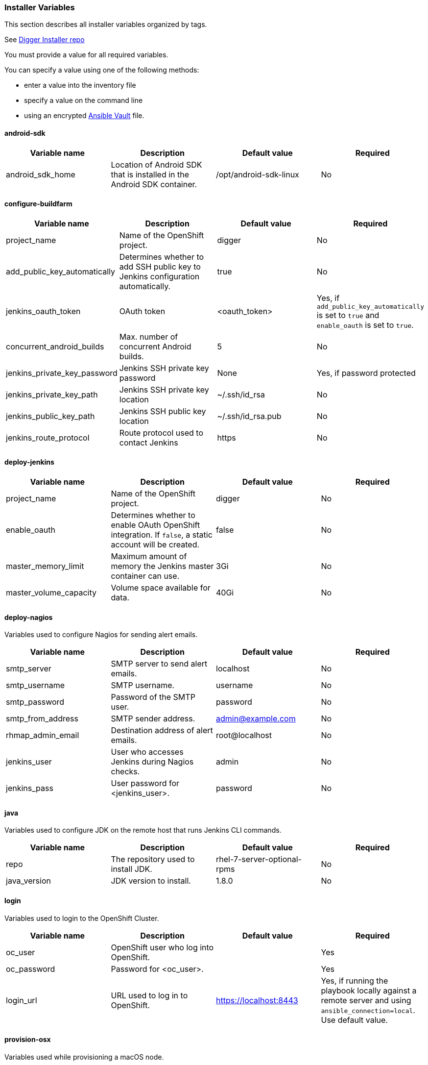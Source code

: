 [[installer-variables]]
=== Installer Variables

This section describes all installer variables organized by tags.

See link:https://github.com/aerogear/aerogear-digger-installer[Digger Installer repo^]

You must provide a value for all required variables. 

You can specify a value using one of the following methods:

* enter a value into the inventory file
* specify a value on the command line
* using an encrypted link:http://docs.ansible.com/ansible/latest/playbooks_vault.html[Ansible Vault^] file.



[[variables-android-sdk]]
==== android-sdk

|===
| Variable name | Description | Default value | Required

|android_sdk_home
|Location of Android SDK that is installed in the Android SDK container.
|/opt/android-sdk-linux
|No
|===


[[variables-configure-buildfarm]]
==== configure-buildfarm

|===
| Variable name | Description | Default value | Required

|project_name
|Name of the OpenShift project.
|digger
|No

|add_public_key_automatically
|Determines whether to add SSH public key to Jenkins configuration automatically.
|true
|No

|jenkins_oauth_token
|OAuth token
|<oauth_token>
|Yes, if `add_public_key_automatically` is set to `true` and `enable_oauth` is set to `true`.

|concurrent_android_builds
|Max. number of concurrent Android builds.
|5
|No

|jenkins_private_key_password
|Jenkins SSH private key password 
|None
|Yes, if password protected

|jenkins_private_key_path
|Jenkins SSH private key location
|~/.ssh/id_rsa
|No

|jenkins_public_key_path
|Jenkins SSH public key location
|~/.ssh/id_rsa.pub
|No

|jenkins_route_protocol
|Route protocol used to contact Jenkins
|https
|No
|===

[[variables-deploy-jenkins]]
==== deploy-jenkins

|===
| Variable name | Description | Default value | Required

|project_name
|Name of the OpenShift project.
|digger
|No

|enable_oauth
|Determines whether to enable OAuth OpenShift integration. If `false`, a static account will be created.
|false
|No

|master_memory_limit
|Maximum amount of memory the Jenkins master container can use.
|3Gi
|No

|master_volume_capacity
|Volume space available for data.
|40Gi
|No

|===

[[variables-deploy-nagios]]
==== deploy-nagios

Variables used to configure Nagios for sending alert emails.

|===
| Variable name | Description | Default value | Required

|smtp_server
|SMTP server to send alert emails.
|localhost
|No

|smtp_username
|SMTP username.
|username
|No

|smtp_password
|Password of the SMTP user.
|password
|No

|smtp_from_address
|SMTP sender address.
|admin@example.com
|No

|rhmap_admin_email
|Destination address of alert emails.
|root@localhost
|No

|jenkins_user
|User who accesses Jenkins during Nagios checks.
|admin
|No

|jenkins_pass
|User password for <jenkins_user>.
|password
|No

|===

[[variables-java]]
==== java

Variables used to configure JDK on the remote host that runs Jenkins CLI commands.

|===
| Variable name | Description | Default value | Required

|repo
|The repository used to install JDK.
|rhel-7-server-optional-rpms
|No

|java_version
|JDK version to install.
|1.8.0
|No

|===

[[variables-login]]
==== login

Variables used to login to the OpenShift Cluster.

|===
| Variable name | Description | Default value | Required

|oc_user
|OpenShift user who log into OpenShift.
|
|Yes

|oc_password
|Password for <oc_user>.
|
|Yes

|login_url
|URL used to log in to OpenShift. 
|https://localhost:8443
|Yes, if running the playbook locally against a remote server and using `ansible_connection=local`. Use default value.

|===

[[variables-provision-osx]]
==== provision-osx

Variables used while provisioning a macOS node.
 
|===
| Variable name | Description | Default value | Required
//verify
|ansible_become_pass
|Sudo password required to perform root privileged actions on a macOS server. Typically, this is specified using the command line.
|
|Yes

|remote_tmp_dir
|Location for temporary files.
|/tmp
|No
//verify
|node_versions
|A space separated list of Node versions to install.
|6
|No

|xcode_install_version
|The version of the xcode-install tool to install.
|2.2.1
|No

|gem_packages
|A list of gem packages to install. 
a|----
gem_packages:
- name: public_suffix
  version: 2.0.5
- name: xcode-install
  version: "{{xcode_install_version}}"  
----
|No

|cocoapods_version
|The version of the Cocoapods gem to install.
|1.1.1
|No

|npm_packages
|A list of global NPM packages to install.
a|----
npm_packages:
- name: cordova
  version: 7.0.1
----
|No

|homebrew_packages
|The packages to install using Homebrew.
a|
----
homebrew_packages:
- name: gpg
- name: grep
- name: jq
----
|No

|homebrew_version
|The version of Homebrew to install (git tag).
|1.3.1
|No

//version - redundant info?
|homebrew_repo
|The git repo for the version of Homebrew to install.
|https://github.com/Homebrew/brew
|No

//directory <=> location, similar, consider rewording
|homebrew_prefix
|The parent directory for the Homebrew location.
|/usr/local
|No


|homebrew_install_path
|The location where Homebrew is installed.
|<homebrew_prefix>/Homebrew
|No

//isn't this a target for `brew` installation?
|homebrew_brew_bin_path
|The location where `brew` is installed.
|/usr/local/bin
|No

//verify
|homebrew_paths
|
|<homebrew_install_path>, <homebrew_brew_bin_path>, <homebrew_var_path>, /usr/local/Cellar, /usr/local/opt, /usr/local/share, /usr/local/etc, /usr/local/include
|No


|homebrew_taps
|A list of Homebrew taps to add.
|homebrew/core, caskroom/cask
|No

|xcode_install_user
|Apple Developer Account username. If this is not set then Xcode is not installed.
|
|Yes

|xcode_install_password
|Apple Developer Account password. If this is not set then Xcode is not installed.
|
|Yes

|xcode_install_session_token
|Apple Developer Account auth cookie from `fastlane spaceauth` command (For accounts with 2FA enabled).
|
|Yes

|xcode_versions
|A list of Xcode versions to install, can take over 30 minutes each to install.
|'8.3.3'
|No

|xcode_default_version
|The default version of xcode to be used
|<xcode_version>[0]
|No

|apple_wwdr_cert_url
|Apple WWDR certificate URL. Defaults to Apple's official URL.
|http://developer.apple.com/certificationauthority/AppleWWDRCA.cer
|No

|apple_wwdr_cert_file_name
|Output file name of the downloaded WWDR certificate file.
|AppleWWDRCA.cer
|No

|buildfarm_node_port
|The port used to connect to the macOS node.
|22
|No

|buildfarm_node_root_dir
|Path to Jenkins root folder.
|/Users/jenkins
|No

|buildfarm_credential_id
|Identifier for the Jenkins credential object.
|macOS_buildfarm_cred
|No

|buildfarm_credential_description
|Description of the Jenkins credential object.
|Shared credential for the macOS nodes in the buildfarm.
|No

|buildfarm_node_name
|Name of the slave/node in Jenkins.
|macOS (<node_host_address>)
|No

|buildfarm_node_labels
|List of labels assigned to the macOS node.
|ios
|No

|buildfarm_user_id
|Jenkins user ID.
|admin
|No

|buildfarm_node_executors
|Number of executors (Jenkins configuration) on the macOS node.
There is currently no build isolation for the macOS node. This means there is
no guaranteed support for concurrent builds. This value should not be changed
unless you are certain all apps will be built with the same signature
credentials.
|1
|No

|buildfarm_node_mode
|How the macOS node should be utilised. The following options are available:

* NORMAL
* EXCLUSIVE

Use EXCLUSIVE if you want build jobs with labels matching this node to only use this node.

|NORMAL
|No

|buildfarm_node_description
|Description of the macOS node in Jenkins.
|macOS node for the buildfarm
|No

|project_name
|The name of the digger Project in OpenShift
|digger
|No

|proxy_host
|Proxy url/base hostname to be used.
|
|Yes if the macOS server only has outbound internet access via proxy

|proxy_port
|Proxy port to be used.
|
|Yes if the macOS server only has outbound internet access via proxy

|proxy_device
|The proxy network device to use the proxy config from the list of devices.
|Ethernet
|No

|proxy_ctx
|A list of proxies to use.
|webproxy, securewebproxy
|No

|buildfarm_lang_env_var
|Value of `LANG` environment variable to set on the macOS node. CocoaPods requires a value of `en_US.UTF-8`.
|en_US.UTF-8
|No

|buildfarm_path_env_var
|`$PATH` environment variable to use in the macOS node.
|$PATH:/usr/local/bin:/usr/bin:/bin:/usr/sbin:/sbin
|No

|credential_private_key
|Private key stored in Jenkins and used to SSH into the macOS node. If this is not set, a key pair is generated.
|
|No

|credential_public_key
|Public key of the pair. If this is not set, a key pair is generated.
|
|No

|credential_passphrase
|Passphrase of the private key. This is stored in Jenkins and used to SSH into the macOS node. If this is not set, the private key is not password protected.
|
|No

|===